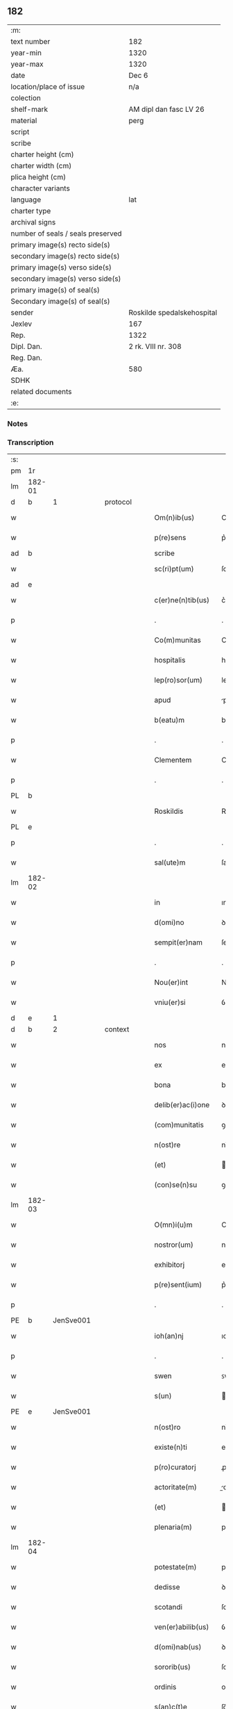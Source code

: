 ** 182

| :m:                               |                            |
| text number                       | 182                        |
| year-min                          | 1320                       |
| year-max                          | 1320                       |
| date                              | Dec 6                      |
| location/place of issue           | n/a                        |
| colection                         |                            |
| shelf-mark                        | AM dipl dan fasc LV 26     |
| material                          | perg                       |
| script                            |                            |
| scribe                            |                            |
| charter height (cm)               |                            |
| charter width (cm)                |                            |
| plica height (cm)                 |                            |
| character variants                |                            |
| language                          | lat                        |
| charter type                      |                            |
| archival signs                    |                            |
| number of seals / seals preserved |                            |
| primary image(s) recto side(s)    |                            |
| secondary image(s) recto side(s)  |                            |
| primary image(s) verso side(s)    |                            |
| secondary image(s) verso side(s)  |                            |
| primary image(s) of seal(s)       |                            |
| Secondary image(s) of seal(s)     |                            |
| sender                            | Roskilde spedalskehospital |
| Jexlev                            | 167                        |
| Rep.                              | 1322                       |
| Dipl. Dan.                        | 2 rk. VIII nr. 308         |
| Reg. Dan.                         |                            |
| Æa.                               | 580                        |
| SDHK                              |                            |
| related documents                 |                            |
| :e:                               |                            |

*** Notes


*** Transcription
| :s: |        |   |   |   |   |                    |            |             |   |   |   |     |   |   |   |        |          |          |  |    |    |    |    |
| pm  |     1r |   |   |   |   |                    |            |             |   |   |   |     |   |   |   |        |          |          |  |    |    |    |    |
| lm  | 182-01 |   |   |   |   |                    |            |             |   |   |   |     |   |   |   |        |          |          |  |    |    |    |    |
| d  |      b | 1  |   | protocol  |   |              |            |  |   |   |   |     |   |   |   |        |          |          |  |    |    |    |    |
| w   |        |   |   |   |   | Om(n)ib(us)        | Om̅ıbꝫ      |             |   |   |   | lat |   |   |   | 182-01 | 1:protocol |          |  |    |    |    |    |
| w   |        |   |   |   |   | p(re)sens          | p͛ſens      |             |   |   |   | lat |   |   |   | 182-01 | 1:protocol |          |  |    |    |    |    |
| ad  |      b |   |   |   |   | scribe             |            | supralinear |   |   |   |     |   |   |   |        |          |          |  |    |    |    |    |
| w   |        |   |   |   |   | sc(ri)pt(um)       | ſcptͫ      |             |   |   |   | lat |   |   |   | 182-01 | 1:protocol |          |  |    |    |    |    |
| ad  |      e |   |   |   |   |                    |            |             |   |   |   |     |   |   |   |        |          |          |  |    |    |    |    |
| w   |        |   |   |   |   | c(er)ne(n)tib(us)  | c͛ne̅tıbꝫ    |             |   |   |   | lat |   |   |   | 182-01 | 1:protocol |          |  |    |    |    |    |
| p   |        |   |   |   |   | .                  | .          |             |   |   |   | lat |   |   |   | 182-01 | 1:protocol |          |  |    |    |    |    |
| w   |        |   |   |   |   | Co(m)munitas       | Co̅munıts  |             |   |   |   | lat |   |   |   | 182-01 | 1:protocol |          |  |    |    |    |    |
| w   |        |   |   |   |   | hospitalis         | hoſpıtalıs |             |   |   |   | lat |   |   |   | 182-01 | 1:protocol |          |  |    |    |    |    |
| w   |        |   |   |   |   | lep(ro)sor(um)     | leꝓſoꝝ     |             |   |   |   | lat |   |   |   | 182-01 | 1:protocol |          |  |    |    |    |    |
| w   |        |   |   |   |   | apud               | puꝺ       |             |   |   |   | lat |   |   |   | 182-01 | 1:protocol |          |  |    |    |    |    |
| w   |        |   |   |   |   | b(eatu)m           | bm̅         |             |   |   |   | lat |   |   |   | 182-01 | 1:protocol |          |  |    |    |    |    |
| p   |        |   |   |   |   | .                  | .          |             |   |   |   | lat |   |   |   | 182-01 | 1:protocol |          |  |    |    |    |    |
| w   |        |   |   |   |   | Clementem          | Clemente  |             |   |   |   | lat |   |   |   | 182-01 | 1:protocol |          |  |    |    |    |    |
| p   |        |   |   |   |   | .                  | .          |             |   |   |   | lat |   |   |   | 182-01 | 1:protocol |          |  |    |    |    |    |
| PL  |      b |   |   |   |   |                    |            |             |   |   |   |     |   |   |   |        |          |          |  |    |    |    |    |
| w   |        |   |   |   |   | Roskildis          | Roſkılꝺıs  |             |   |   |   | lat |   |   |   | 182-01 | 1:protocol |          |  |    |    |833|    |
| PL  |      e |   |   |   |   |                    |            |             |   |   |   |     |   |   |   |        |          |          |  |    |    |    |    |
| p   |        |   |   |   |   | .                  | .          |             |   |   |   | lat |   |   |   | 182-01 | 1:protocol |          |  |    |    |    |    |
| w   |        |   |   |   |   | sal(ute)m          | ſal̅       |             |   |   |   | lat |   |   |   | 182-01 | 1:protocol |          |  |    |    |    |    |
| lm  | 182-02 |   |   |   |   |                    |            |             |   |   |   |     |   |   |   |        |          |          |  |    |    |    |    |
| w   |        |   |   |   |   | in                 | ın         |             |   |   |   | lat |   |   |   | 182-02 | 1:protocol |          |  |    |    |    |    |
| w   |        |   |   |   |   | d(omi)no           | ꝺn̅o        |             |   |   |   | lat |   |   |   | 182-02 | 1:protocol |          |  |    |    |    |    |
| w   |        |   |   |   |   | sempit(er)nam      | ſempıt͛na  |             |   |   |   | lat |   |   |   | 182-02 | 1:protocol |          |  |    |    |    |    |
| p   |        |   |   |   |   | .                  | .          |             |   |   |   | lat |   |   |   | 182-02 | 1:protocol |          |  |    |    |    |    |
| w   |        |   |   |   |   | Nou(er)int         | Nou͛ınt     |             |   |   |   | lat |   |   |   | 182-02 | 1:protocol |          |  |    |    |    |    |
| w   |        |   |   |   |   | vniu(er)si         | ỽnıu͛ſí     |             |   |   |   | lat |   |   |   | 182-02 | 1:protocol |          |  |    |    |    |    |
| d  |      e | 1  |   |   |   |              |            |  |   |   |   |     |   |   |   |        |          |          |  |    |    |    |    |
| d  |      b | 2  |   | context  |   |              |            |  |   |   |   |     |   |   |   |        |          |          |  |    |    |    |    |
| w   |        |   |   |   |   | nos                | nos        |             |   |   |   | lat |   |   |   | 182-02 | 2:context |          |  |    |    |    |    |
| w   |        |   |   |   |   | ex                 | ex         |             |   |   |   | lat |   |   |   | 182-02 | 2:context |          |  |    |    |    |    |
| w   |        |   |   |   |   | bona               | bon       |             |   |   |   | lat |   |   |   | 182-02 | 2:context |          |  |    |    |    |    |
| w   |        |   |   |   |   | delib(er)ac(i)one  | ꝺelıb͛ac̅one |             |   |   |   | lat |   |   |   | 182-02 | 2:context |          |  |    |    |    |    |
| w   |        |   |   |   |   | (com)munitatis     | ꝯmunıtatıs |             |   |   |   | lat |   |   |   | 182-02 | 2:context |          |  |    |    |    |    |
| w   |        |   |   |   |   | n(ost)re           | nɼ̅e        |             |   |   |   | lat |   |   |   | 182-02 | 2:context |          |  |    |    |    |    |
| w   |        |   |   |   |   | (et)               |           |             |   |   |   | lat |   |   |   | 182-02 | 2:context |          |  |    |    |    |    |
| w   |        |   |   |   |   | (con)se(n)su       | ꝯſe̅ſu      |             |   |   |   | lat |   |   |   | 182-02 | 2:context |          |  |    |    |    |    |
| lm  | 182-03 |   |   |   |   |                    |            |             |   |   |   |     |   |   |   |        |          |          |  |    |    |    |    |
| w   |        |   |   |   |   | O(mn)i(u)m         | Oı̅m        |             |   |   |   | lat |   |   |   | 182-03 | 2:context |          |  |    |    |    |    |
| w   |        |   |   |   |   | nostror(um)        | noﬅɼoꝝ     |             |   |   |   | lat |   |   |   | 182-03 | 2:context |          |  |    |    |    |    |
| w   |        |   |   |   |   | exhibitorj         | exhıbıtoꝛȷ |             |   |   |   | lat |   |   |   | 182-03 | 2:context |          |  |    |    |    |    |
| w   |        |   |   |   |   | p(re)sent(ium)     | p͛ſent͛      |             |   |   |   | lat |   |   |   | 182-03 | 2:context |          |  |    |    |    |    |
| p   |        |   |   |   |   | .                  | .          |             |   |   |   | lat |   |   |   | 182-03 | 2:context |          |  |    |    |    |    |
| PE  |      b | JenSve001  |   |   |   |                    |            |             |   |   |   |     |   |   |   |        |          |          |  |    |    |    |    |
| w   |        |   |   |   |   | ioh(an)nj          | ıoh̅nȷ      |             |   |   |   | lat |   |   |   | 182-03 | 2:context |          |  |744|    |    |    |
| p   |        |   |   |   |   | .                  | .          |             |   |   |   | lat |   |   |   | 182-03 | 2:context |          |  |744|    |    |    |
| w   |        |   |   |   |   | swen               | ꜱwen       |             |   |   |   | lat |   |   |   | 182-03 | 2:context |          |  |744|    |    |    |
| w   |        |   |   |   |   | s(un)              |           |             |   |   |   | lat |   |   |   | 182-03 | 2:context |          |  |744|    |    |    |
| PE  |      e | JenSve001  |   |   |   |                    |            |             |   |   |   |     |   |   |   |        |          |          |  |    |    |    |    |
| w   |        |   |   |   |   | n(ost)ro           | nɼ̅o        |             |   |   |   | lat |   |   |   | 182-03 | 2:context |          |  |    |    |    |    |
| w   |        |   |   |   |   | existe(n)ti        | exıﬅe̅tı    |             |   |   |   | lat |   |   |   | 182-03 | 2:context |          |  |    |    |    |    |
| w   |        |   |   |   |   | p(ro)curatorj      | ꝓcuɼatoꝛ  |             |   |   |   | lat |   |   |   | 182-03 | 2:context |          |  |    |    |    |    |
| w   |        |   |   |   |   | actoritate(m)      | oꝛıtate̅  |             |   |   |   | lat |   |   |   | 182-03 | 2:context |          |  |    |    |    |    |
| w   |        |   |   |   |   | (et)               |           |             |   |   |   | lat |   |   |   | 182-03 | 2:context |          |  |    |    |    |    |
| w   |        |   |   |   |   | plenaria(m)        | plenaꝛıa̅   |             |   |   |   | lat |   |   |   | 182-03 | 2:context |          |  |    |    |    |    |
| lm  | 182-04 |   |   |   |   |                    |            |             |   |   |   |     |   |   |   |        |          |          |  |    |    |    |    |
| w   |        |   |   |   |   | potestate(m)       | poteﬅate̅   |             |   |   |   | lat |   |   |   | 182-04 | 2:context |          |  |    |    |    |    |
| w   |        |   |   |   |   | dedisse            | ꝺeꝺıſſe    |             |   |   |   | lat |   |   |   | 182-04 | 2:context |          |  |    |    |    |    |
| w   |        |   |   |   |   | scotandi           | ſcotanꝺı   |             |   |   |   | lat |   |   |   | 182-04 | 2:context |          |  |    |    |    |    |
| w   |        |   |   |   |   | ven(er)abilib(us)  | ỽen͛abılıbꝫ |             |   |   |   | lat |   |   |   | 182-04 | 2:context |          |  |    |    |    |    |
| w   |        |   |   |   |   | d(omi)nab(us)      | ꝺn̅abꝫ      |             |   |   |   | lat |   |   |   | 182-04 | 2:context |          |  |    |    |    |    |
| w   |        |   |   |   |   | sororib(us)        | ſoꝛoꝛıbꝫ   |             |   |   |   | lat |   |   |   | 182-04 | 2:context |          |  |    |    |    |    |
| w   |        |   |   |   |   | ordinis            | oꝛꝺınıs    |             |   |   |   | lat |   |   |   | 182-04 | 2:context |          |  |    |    |    |    |
| w   |        |   |   |   |   | s(an)c(t)e         | ſc̅e        |             |   |   |   | lat |   |   |   | 182-04 | 2:context |          |  |    |    |    |    |
| w   |        |   |   |   |   | clare              | claꝛe      |             |   |   |   | lat |   |   |   | 182-04 | 2:context |          |  |    |    |    |    |
| w   |        |   |   |   |   | ibidem             | ıbıꝺe     |             |   |   |   | lat |   |   |   | 182-04 | 2:context |          |  |    |    |    |    |
| p   |        |   |   |   |   | .                  | .          |             |   |   |   | lat |   |   |   | 182-04 | 2:context |          |  |    |    |    |    |
| w   |        |   |   |   |   | Fundum             | Funꝺu     |             |   |   |   | lat |   |   |   | 182-04 | 2:context |          |  |    |    |    |    |
| lm  | 182-05 |   |   |   |   |                    |            |             |   |   |   |     |   |   |   |        |          |          |  |    |    |    |    |
| w   |        |   |   |   |   | molendinj          | olenꝺín  |             |   |   |   | lat |   |   |   | 182-05 | 2:context |          |  |    |    |    |    |
| p   |        |   |   |   |   | .                  | .          |             |   |   |   | lat |   |   |   | 182-05 | 2:context |          |  |    |    |    |    |
| w   |        |   |   |   |   | n(ost)ri           | nɼ̅ı        |             |   |   |   | lat |   |   |   | 182-05 | 2:context |          |  |    |    |    |    |
| w   |        |   |   |   |   | cu(m)              | cu̅         |             |   |   |   | lat |   |   |   | 182-05 | 2:context |          |  |    |    |    |    |
| w   |        |   |   |   |   | riuo               | ʀíuo       |             |   |   |   | lat |   |   |   | 182-05 | 2:context |          |  |    |    |    |    |
| w   |        |   |   |   |   | (et)               |           |             |   |   |   | lat |   |   |   | 182-05 | 2:context |          |  |    |    |    |    |
| w   |        |   |   |   |   | cet(er)is          | cet͛ıs      |             |   |   |   | lat |   |   |   | 182-05 | 2:context |          |  |    |    |    |    |
| w   |        |   |   |   |   | attinencijs        | ınencís |             |   |   |   | lat |   |   |   | 182-05 | 2:context |          |  |    |    |    |    |
| w   |        |   |   |   |   | (con)tiguu(m)      | ꝯtıguu̅     |             |   |   |   | lat |   |   |   | 182-05 | 2:context |          |  |    |    |    |    |
| w   |        |   |   |   |   | jace(n)tem         | ȷace̅te    |             |   |   |   | lat |   |   |   | 182-05 | 2:context |          |  |    |    |    |    |
| w   |        |   |   |   |   | monast(er)io       | monaﬅ͛ıo    |             |   |   |   | lat |   |   |   | 182-05 | 2:context |          |  |    |    |    |    |
| w   |        |   |   |   |   | d(i)c(t)ar(um)     | ꝺc̅aꝝ       |             |   |   |   | lat |   |   |   | 182-05 | 2:context |          |  |    |    |    |    |
| w   |        |   |   |   |   | d(omi)nar(um)      | ꝺn̅aꝝ       |             |   |   |   | lat |   |   |   | 182-05 | 2:context |          |  |    |    |    |    |
| w   |        |   |   |   |   | v(er)sus           | ỽ͛ſus       |             |   |   |   | lat |   |   |   | 182-05 | 2:context |          |  |    |    |    |    |
| lm  | 182-06 |   |   |   |   |                    |            |             |   |   |   |     |   |   |   |        |          |          |  |    |    |    |    |
| w   |        |   |   |   |   | aq(ui)lonem        | qlone   |             |   |   |   | lat |   |   |   | 182-06 | 2:context |          |  |    |    |    |    |
| p   |        |   |   |   |   | .                  | .          |             |   |   |   | lat |   |   |   | 182-06 | 2:context |          |  |    |    |    |    |
| w   |        |   |   |   |   | ratum              | ʀatu      |             |   |   |   | lat |   |   |   | 182-06 | 2:context |          |  |    |    |    |    |
| w   |        |   |   |   |   | (et)               |           |             |   |   |   | lat |   |   |   | 182-06 | 2:context |          |  |    |    |    |    |
| w   |        |   |   |   |   | g(ra)tum           | gtu      |             |   |   |   | lat |   |   |   | 182-06 | 2:context |          |  |    |    |    |    |
| w   |        |   |   |   |   | habituri           | habıturí   |             |   |   |   | lat |   |   |   | 182-06 | 2:context |          |  |    |    |    |    |
| w   |        |   |   |   |   | quidq(ui)d         | quıꝺqꝺ    |             |   |   |   | lat |   |   |   | 182-06 | 2:context |          |  |    |    |    |    |
| w   |        |   |   |   |   | d(i)c(tus)         | ꝺc̅ꝫ        |             |   |   |   | lat |   |   |   | 182-06 | 2:context |          |  |    |    |    |    |
| p   |        |   |   |   |   | .                  | .          |             |   |   |   | lat |   |   |   | 182-06 | 2:context |          |  |    |    |    |    |
| PE  |      b | JenSve001  |   |   |   |                    |            |             |   |   |   |     |   |   |   |        |          |          |  |    |    |    |    |
| w   |        |   |   |   |   | ioh(ann)es         | ıoh̅es      |             |   |   |   | lat |   |   |   | 182-06 | 2:context |          |  |745|    |    |    |
| p   |        |   |   |   |   | .                  | .          |             |   |   |   | lat |   |   |   | 182-06 | 2:context |          |  |745|    |    |    |
| w   |        |   |   |   |   | Swens(un)          | Swen      |             |   |   |   | lat |   |   |   | 182-06 | 2:context |          |  |745|    |    |    |
| PE  |      e | JenSve001  |   |   |   |                    |            |             |   |   |   |     |   |   |   |        |          |          |  |    |    |    |    |
| p   |        |   |   |   |   | .                  | .          |             |   |   |   | lat |   |   |   | 182-06 | 2:context |          |  |    |    |    |    |
| w   |        |   |   |   |   | sup(er)            | ſup̲        |             |   |   |   | lat |   |   |   | 182-06 | 2:context |          |  |    |    |    |    |
| w   |        |   |   |   |   | hui(us)modi        | huı᷒moꝺí    |             |   |   |   | lat |   |   |   | 182-06 | 2:context |          |  |    |    |    |    |
| w   |        |   |   |   |   | scotacione         | ſcotacıone |             |   |   |   | lat |   |   |   | 182-06 | 2:context |          |  |    |    |    |    |
| lm  | 182-07 |   |   |   |   |                    |            |             |   |   |   |     |   |   |   |        |          |          |  |    |    |    |    |
| w   |        |   |   |   |   | duxerit            | ꝺuxerıt    |             |   |   |   | lat |   |   |   | 182-07 | 2:context |          |  |    |    |    |    |
| w   |        |   |   |   |   | ordinandu(m)       | oꝛꝺınanꝺu̅  |             |   |   |   | lat |   |   |   | 182-07 | 2:context |          |  |    |    |    |    |
| p   |        |   |   |   |   | .                  | .          |             |   |   |   | lat |   |   |   | 182-07 | 2:context |          |  |    |    |    |    |
| d  |      e | 2  |   |   |   |              |            |  |   |   |   |     |   |   |   |        |          |          |  |    |    |    |    |
| d  |      b | 3  |   | eschatocol  |   |              |            |  |   |   |   |     |   |   |   |        |          |          |  |    |    |    |    |
| w   |        |   |   |   |   | in                 | ın         |             |   |   |   | lat |   |   |   | 182-07 | 3:eschatocol |          |  |    |    |    |    |
| w   |        |   |   |   |   | cui(us)            | cuı᷒        |             |   |   |   | lat |   |   |   | 182-07 | 3:eschatocol |          |  |    |    |    |    |
| w   |        |   |   |   |   | rei                | ʀeı        |             |   |   |   | lat |   |   |   | 182-07 | 3:eschatocol |          |  |    |    |    |    |
| w   |        |   |   |   |   | testimoniu(m)      | teﬅımonıu̅  |             |   |   |   | lat |   |   |   | 182-07 | 3:eschatocol |          |  |    |    |    |    |
| w   |        |   |   |   |   | (et)               |           |             |   |   |   | lat |   |   |   | 182-07 | 3:eschatocol |          |  |    |    |    |    |
| w   |        |   |   |   |   | cautelam           | cautela   |             |   |   |   | lat |   |   |   | 182-07 | 3:eschatocol |          |  |    |    |    |    |
| w   |        |   |   |   |   | firmiore(m)        | fıɼmıoꝛe̅   |             |   |   |   | lat |   |   |   | 182-07 | 3:eschatocol |          |  |    |    |    |    |
| w   |        |   |   |   |   | sigillu(m)         | ſıgıllu̅    |             |   |   |   | lat |   |   |   | 182-07 | 3:eschatocol |          |  |    |    |    |    |
| w   |        |   |   |   |   | n(ost)re           | nɼ̅e        |             |   |   |   | lat |   |   |   | 182-07 | 3:eschatocol |          |  |    |    |    |    |
| w   |        |   |   |   |   | (com)mu(n)itat(is) | ꝯmu̅ıtat͛    |             |   |   |   | lat |   |   |   | 182-07 | 3:eschatocol |          |  |    |    |    |    |
| lm  | 182-08 |   |   |   |   |                    |            |             |   |   |   |     |   |   |   |        |          |          |  |    |    |    |    |
| w   |        |   |   |   |   | ex                 | ex         |             |   |   |   | lat |   |   |   | 182-08 | 3:eschatocol |          |  |    |    |    |    |
| w   |        |   |   |   |   | b(e)n(e)placito    | bn̅placíto  |             |   |   |   | lat |   |   |   | 182-08 | 3:eschatocol |          |  |    |    |    |    |
| w   |        |   |   |   |   | o(mn)i(u)m         | oı̅m        |             |   |   |   | lat |   |   |   | 182-08 | 3:eschatocol |          |  |    |    |    |    |
| w   |        |   |   |   |   | n(ost)ror(um)      | nɼ̅oꝝ       |             |   |   |   | lat |   |   |   | 182-08 | 3:eschatocol |          |  |    |    |    |    |
| w   |        |   |   |   |   | p(re)sent(ibus)    | p͛ſent͛      |             |   |   |   | lat |   |   |   | 182-08 | 3:eschatocol |          |  |    |    |    |    |
| w   |        |   |   |   |   | est                | eﬅ         |             |   |   |   | lat |   |   |   | 182-08 | 3:eschatocol |          |  |    |    |    |    |
| w   |        |   |   |   |   | appensum           | enſu    |             |   |   |   | lat |   |   |   | 182-08 | 3:eschatocol |          |  |    |    |    |    |
| p   |        |   |   |   |   | .                  | .          |             |   |   |   | lat |   |   |   | 182-08 | 3:eschatocol |          |  |    |    |    |    |
| w   |        |   |   |   |   | Dat(um)            | Dat͛        |             |   |   |   | lat |   |   |   | 182-08 | 3:eschatocol |          |  |    |    |    |    |
| p   |        |   |   |   |   | .                  | .          |             |   |   |   | lat |   |   |   | 182-08 | 3:eschatocol |          |  |    |    |    |    |
| w   |        |   |   |   |   | anno               | nno       |             |   |   |   | lat |   |   |   | 182-08 | 3:eschatocol |          |  |    |    |    |    |
| w   |        |   |   |   |   | do(mini)           | ꝺo        |             |   |   |   | lat |   |   |   | 182-08 | 3:eschatocol |          |  |    |    |    |    |
| p   |        |   |   |   |   | .                  | .          |             |   |   |   | lat |   |   |   | 182-08 | 3:eschatocol |          |  |    |    |    |    |
| n   |        |   |   |   |   | mͦ                  | ͦ          |             |   |   |   | lat |   |   |   | 182-08 | 3:eschatocol |          |  |    |    |    |    |
| p   |        |   |   |   |   | .                  | .          |             |   |   |   | lat |   |   |   | 182-08 | 3:eschatocol |          |  |    |    |    |    |
| w   |        |   |   |   |   | T(re)ce(n)tesimo   | ᴛce̅teſımo |             |   |   |   | lat |   |   |   | 182-08 | 3:eschatocol |          |  |    |    |    |    |
| p   |        |   |   |   |   | .                  | .          |             |   |   |   | lat |   |   |   | 182-08 | 3:eschatocol |          |  |    |    |    |    |
| w   |        |   |   |   |   | vicesimo           | ỽıceſımo   |             |   |   |   | lat |   |   |   | 182-08 | 3:eschatocol |          |  |    |    |    |    |
| p   |        |   |   |   |   | .                  | .          |             |   |   |   | lat |   |   |   | 182-08 | 3:eschatocol |          |  |    |    |    |    |
| lm  | 182-09 |   |   |   |   |                    |            |             |   |   |   |     |   |   |   |        |          |          |  |    |    |    |    |
| w   |        |   |   |   |   | in                 | ın         |             |   |   |   | lat |   |   |   | 182-09 | 3:eschatocol |          |  |    |    |    |    |
| w   |        |   |   |   |   | die                | ꝺıe        |             |   |   |   | lat |   |   |   | 182-09 | 3:eschatocol |          |  |    |    |    |    |
| w   |        |   |   |   |   | beati              | beatí      |             |   |   |   | lat |   |   |   | 182-09 | 3:eschatocol |          |  |    |    |    |    |
| p   |        |   |   |   |   | .                  | .          |             |   |   |   | lat |   |   |   | 182-09 | 3:eschatocol |          |  |    |    |    |    |
| w   |        |   |   |   |   | Nicholay           | Nıcholay   |             |   |   |   | lat |   |   |   | 182-09 | 3:eschatocol |          |  |    |    |    |    |
| p   |        |   |   |   |   | .                  | .          |             |   |   |   | lat |   |   |   | 182-09 | 3:eschatocol |          |  |    |    |    |    |
| w   |        |   |   |   |   | epischopi          | epıſchopı  |             |   |   |   | lat |   |   |   | 182-09 | 3:eschatocol |          |  |    |    |    |    |
| p   |        |   |   |   |   | .                  | .          |             |   |   |   | lat |   |   |   | 182-09 | 3:eschatocol |          |  |    |    |    |    |
| w   |        |   |   |   |   | (et)               |           |             |   |   |   | lat |   |   |   | 182-09 | 3:eschatocol |          |  |    |    |    |    |
| w   |        |   |   |   |   | (con)fessoris      | ꝯfeſſoꝛıs  |             |   |   |   | lat |   |   |   | 182-09 | 3:eschatocol |          |  |    |    |    |    |
| d  |      e | 3  |   |   |   |              |            |  |   |   |   |     |   |   |   |        |          |          |  |    |    |    |    |
| :e: |        |   |   |   |   |                    |            |             |   |   |   |     |   |   |   |        |          |          |  |    |    |    |    |